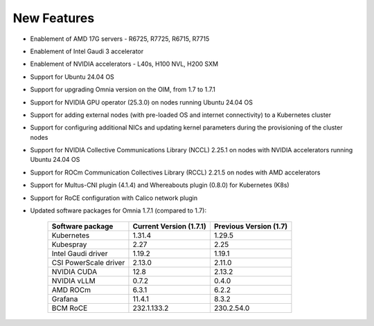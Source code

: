 New Features
============

* Enablement of AMD 17G servers - R6725, R7725, R6715, R7715
* Enablement of Intel Gaudi 3 accelerator
* Enablement of NVIDIA accelerators - L40s, H100 NVL, H200 SXM
* Support for Ubuntu 24.04 OS
* Support for upgrading Omnia version on the OIM, from 1.7 to 1.7.1
* Support for NVIDIA GPU operator (25.3.0) on nodes running Ubuntu 24.04 OS
* Support for adding external nodes (with pre-loaded OS and internet connectivity) to a Kubernetes cluster
* Support for configuring additional NICs and updating kernel parameters during the provisioning of the cluster nodes
* Support for NVIDIA Collective Communications Library (NCCL) 2.25.1 on nodes with NVIDIA accelerators running Ubuntu 24.04 OS
* Support for ROCm Communication Collectives Library (RCCL) 2.21.5 on nodes with AMD accelerators
* Support for Multus-CNI plugin (4.1.4) and Whereabouts plugin (0.8.0) for Kubernetes (K8s)
* Support for RoCE configuration with Calico network plugin
* Updated software packages for Omnia 1.7.1 (compared to 1.7):


    +--------------------------+-----------------------------------+-------------------------------+
    | Software package         | Current Version (1.7.1)           | Previous Version (1.7)        |
    +==========================+===================================+===============================+
    | Kubernetes               | 1.31.4                            | 1.29.5                        |
    +--------------------------+-----------------------------------+-------------------------------+
    | Kubespray                | 2.27                              | 2.25                          |
    +--------------------------+-----------------------------------+-------------------------------+
    | Intel Gaudi driver       | 1.19.2                            | 1.19.1                        |
    +--------------------------+-----------------------------------+-------------------------------+
    | CSI PowerScale driver    | 2.13.0                            | 2.11.0                        |
    +--------------------------+-----------------------------------+-------------------------------+
    | NVIDIA CUDA              | 12.8                              | 2.13.2                        |
    +--------------------------+-----------------------------------+-------------------------------+
    | NVIDIA vLLM              | 0.7.2                             | 0.4.0                         |
    +--------------------------+-----------------------------------+-------------------------------+
    | AMD ROCm                 | 6.3.1                             | 6.2.2                         |
    +--------------------------+-----------------------------------+-------------------------------+
    | Grafana                  | 11.4.1                            | 8.3.2                         |
    +--------------------------+-----------------------------------+-------------------------------+
    | BCM RoCE                 | 232.1.133.2                       | 230.2.54.0                    |
    +--------------------------+-----------------------------------+-------------------------------+

